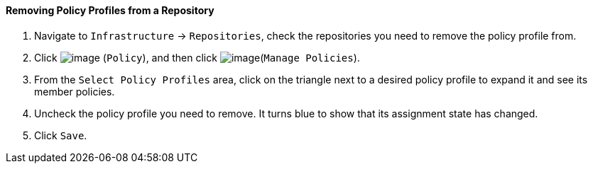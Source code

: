==== Removing Policy Profiles from a Repository

. Navigate to `Infrastructure` -> `Repositories`, check the repositories you need
to remove the policy profile from.

. Click image:../images/1941.png[image] (`Policy`), and then click
image:../images/1952.png[image](`Manage Policies`).

. From the `Select Policy Profiles` area, click on the triangle next to a
desired policy profile to expand it and see its member policies.

. Uncheck the policy profile you need to remove. It turns blue to show
that its assignment state has changed.

. Click `Save`.
